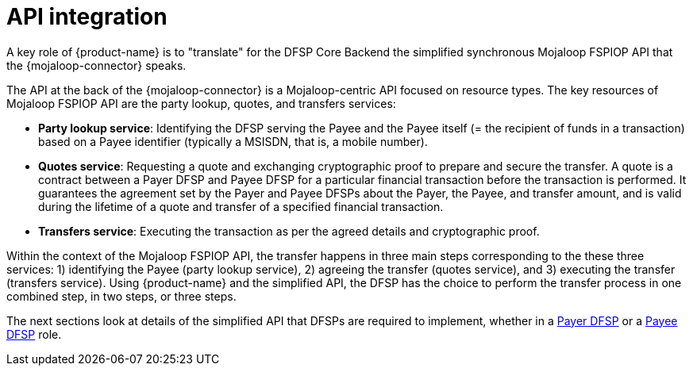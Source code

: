 = API integration

A key role of {product-name} is to "translate" for the DFSP Core Backend the
simplified synchronous Mojaloop FSPIOP API that the {mojaloop-connector} speaks.

The API at the back of the {mojaloop-connector} is a Mojaloop-centric API focused on resource types. The key resources of Mojaloop FSPIOP API are the party lookup, quotes, and transfers services:

* **Party lookup service**: Identifying the DFSP serving the Payee and the Payee itself (= the recipient of funds in a transaction) based on a Payee identifier (typically a MSISDN, that is, a mobile number).
* **Quotes service**: Requesting a quote and exchanging cryptographic proof to prepare and secure the transfer. A quote is a contract between a Payer DFSP and Payee DFSP for a particular financial transaction before the transaction is performed. It guarantees the agreement set by the Payer and Payee DFSPs about the Payer, the Payee, and transfer amount, and is valid during the lifetime of a quote and transfer of a specified financial transaction.
* **Transfers service**: Executing the transaction as per the agreed details and cryptographic proof.

Within the context of the Mojaloop FSPIOP API, the transfer happens in three main steps corresponding to the these three services: 1) identifying the Payee (party lookup service), 2) agreeing the transfer (quotes service), and 3) executing the transfer (transfers service). Using {product-name} and the simplified API, the DFSP has the choice to perform the transfer process in one combined step, in two steps, or three steps.

The next sections look at details of the simplified API that DFSPs are required to implement, whether in a xref:payer_dfsp_integration.adoc[Payer DFSP] or a xref:payee_dfsp_integration.adoc[Payee DFSP] role.

